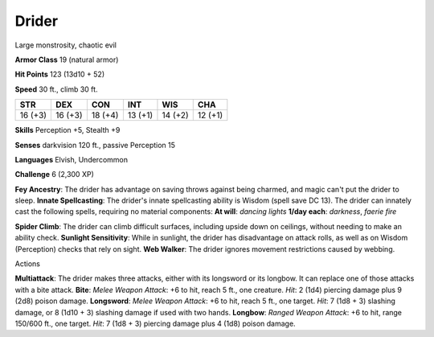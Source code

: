
.. _srd:drider:

Drider
------

Large monstrosity, chaotic evil

**Armor Class** 19 (natural armor)

**Hit Points** 123 (13d10 + 52)

**Speed** 30 ft., climb 30 ft.

+-----------+-----------+-----------+-----------+-----------+-----------+
| STR       | DEX       | CON       | INT       | WIS       | CHA       |
+===========+===========+===========+===========+===========+===========+
| 16 (+3)   | 16 (+3)   | 18 (+4)   | 13 (+1)   | 14 (+2)   | 12 (+1)   |
+-----------+-----------+-----------+-----------+-----------+-----------+

**Skills** Perception +5, Stealth +9

**Senses** darkvision 120 ft., passive Perception 15

**Languages** Elvish, Undercommon

**Challenge** 6 (2,300 XP)

**Fey Ancestry**: The drider has advantage on saving throws against
being charmed, and magic can't put the drider to sleep. **Innate
Spellcasting**: The drider's innate spellcasting ability is Wisdom
(spell save DC 13). The drider can innately cast the following spells,
requiring no material components: **At will**: *dancing lights* **1/day
each**: *darkness*, *faerie fire*

**Spider Climb**: The drider can climb difficult surfaces, including
upside down on ceilings, without needing to make an ability check.
**Sunlight Sensitivity**: While in sunlight, the drider has disadvantage
on attack rolls, as well as on Wisdom (Perception) checks that rely on
sight. **Web Walker**: The drider ignores movement restrictions caused
by webbing.

Actions

**Multiattack**: The drider makes three attacks, either with its
longsword or its longbow. It can replace one of those attacks with a
bite attack. **Bite**: *Melee Weapon Attack*: +6 to hit, reach 5 ft.,
one creature. *Hit*: 2 (1d4) piercing damage plus 9 (2d8) poison damage.
**Longsword**: *Melee Weapon Attack*: +6 to hit, reach 5 ft., one
target. *Hit*: 7 (1d8 + 3) slashing damage, or 8 (1d10 + 3) slashing
damage if used with two hands. **Longbow**: *Ranged Weapon Attack*: +6
to hit, range 150/600 ft., one target. *Hit*: 7 (1d8 + 3) piercing
damage plus 4 (1d8) poison damage.
